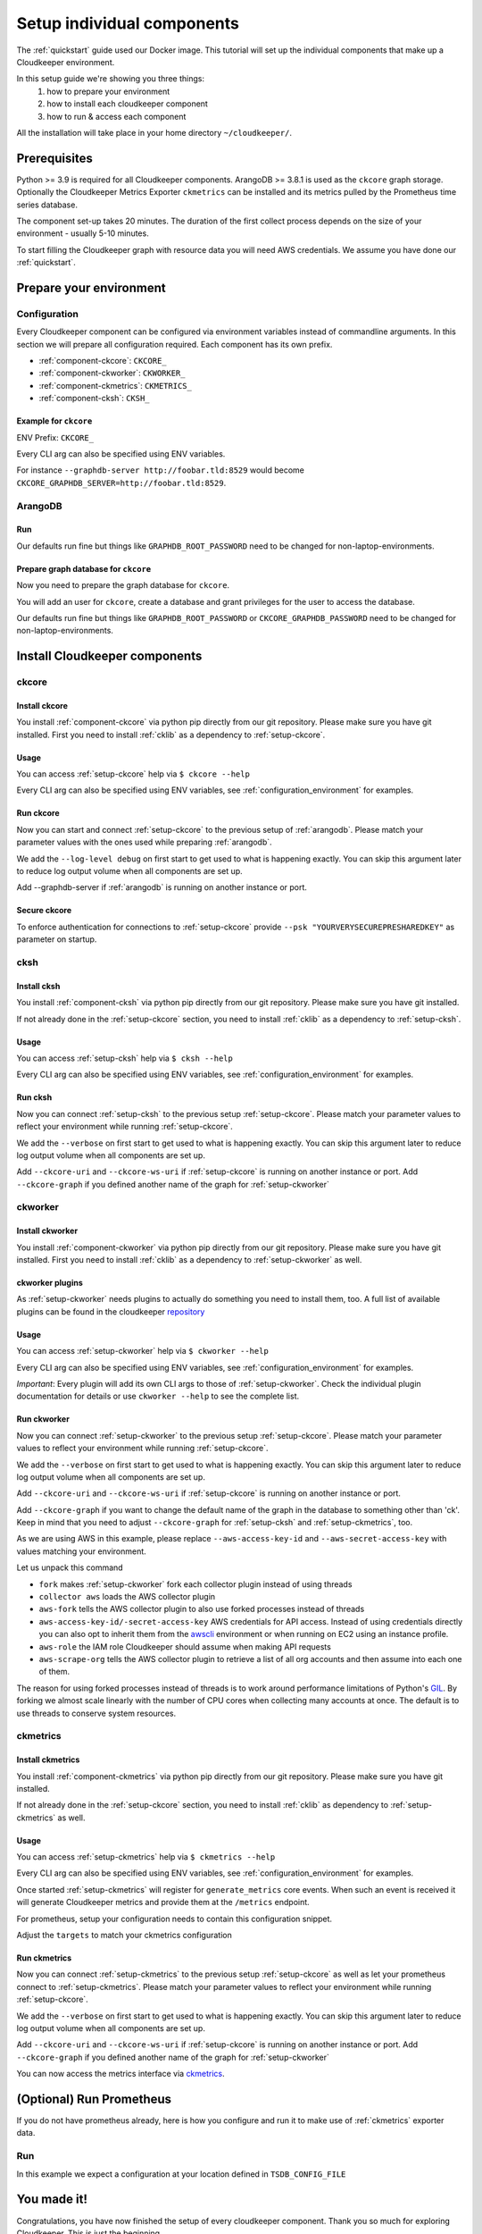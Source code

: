 Setup individual components
###########################

The :ref:`quickstart` guide used our Docker image. This tutorial will set up the individual components that make up a Cloudkeeper environment.

In this setup guide we're showing you three things:
    #. how to prepare your environment
    #. how to install each cloudkeeper component
    #. how to run & access each component

All the installation will take place in your home directory ``~/cloudkeeper/``.


Prerequisites
*************

Python >= 3.9 is required for all Cloudkeeper components. ArangoDB >= 3.8.1 is used as the ``ckcore`` graph storage.
Optionally the Cloudkeeper Metrics Exporter ``ckmetrics`` can be installed and its metrics pulled by the Prometheus time series database.

The component set-up takes 20 minutes. The duration of the first collect process depends on the size of your environment - usually 5-10 minutes.

To start filling the Cloudkeeper graph with resource data you will need AWS credentials.
We assume you have done our :ref:`quickstart`.

Prepare your environment
************************

.. _configuration_environment:

Configuration
=============

Every Cloudkeeper component can be configured via environment variables instead of commandline arguments.
In this section we will prepare all configuration required.
Each component has its own prefix.

* :ref:`component-ckcore`: ``CKCORE_``
* :ref:`component-ckworker`: ``CKWORKER_``
* :ref:`component-ckmetrics`: ``CKMETRICS_``
* :ref:`component-cksh`: ``CKSH_``

Example for ``ckcore``
----------------------

ENV Prefix: ``CKCORE_``

Every CLI arg can also be specified using ENV variables.

For instance ``--graphdb-server http://foobar.tld:8529`` would become ``CKCORE_GRAPHDB_SERVER=http://foobar.tld:8529``.

.. code-block:: bash
    :caption: Defining configurations for your environment

    export GRAPHDB_DATABASE_DIRECTORY="~/cloudkeeper/db"   #<-- directory to store arangodb data
    export GRAPHDB_SERVER_ENDPOINT="tcp://127.0.0.1:8529"  #<-- destination IP:Port to connect to arangodb
    export GRAPHDB_ROOT_PASSWORD="changeme"                #<-- arangodb root password

    export CKCORE_GRAPHDB_LOGIN="cloudkeeper"              #<-- user for arangodb database
    export CKCORE_GRAPHDB_PASSWORD="changeme"              #<-- password for arangodb user
    export CKCORE_GRAPHDB_DATABASE="cloudkeeper"           #<-- database name in arangodb
    export CKCORE_URI="http://127.0.0.1:8900"              #<-- destination IP:Port to connect to ckcore API
    export CKCORE_WS_URI="ws://127.0.0.1:8900"             #<-- destination IP:Port to connect to ckcore API via Websocket
    export CKCORE_GRAPH="ck"                               #<-- name of the graph to store your cloud data

    mkdir -p ${GRAPHDB_DATABASE_DIRECTORY}                 #<-- create data directory for arangodb

.. code-block:: bash
    :caption: Optional preperations for :ref:`prometheus`

    export TSDB_DATABASE_DIRECTORY="~/cloudkeeper/tsdb"    #<-- directory to store prometheus data
    export TSDB_CONFIG_FILE="/path/to/tsdb/prometheus.yml" #<-- location of prometheus configuration file
    export TSDB_RETENTION_TIME="-730d"                     #<-- retention time for prometheus data

    mkdir -p ${TSDB_DATABASE_DIRECTORY}                    #<-- create data directory for arangodb

.. _arangodb:

ArangoDB
========

Run
---

Our defaults run fine but things like ``GRAPHDB_ROOT_PASSWORD`` need to be changed for non-laptop-environments.

.. code-block:: bash
    :caption: run ArangoDB

    $ /usr/local/db/bin/arangod --database.directory "${GRAPHDB_DATABASE_DIRECTORY}" \
      --server.endpoint "${GRAPHDB_SERVER_ENDPOINT}" \
      --database.password "${GRAPHDB_ROOT_PASSWORD}"

Prepare graph database for ``ckcore``
-------------------------------------

Now you need to prepare the graph database for ``ckcore``.

You will add an user for ``ckcore``, create a database and grant privileges for the user to access the database.

Our defaults run fine but things like ``GRAPHDB_ROOT_PASSWORD`` or ``CKCORE_GRAPHDB_PASSWORD`` need to be changed for non-laptop-environments.

.. code-block:: bash
    :caption: Run ArangoSH to configure graph database

    $ arangosh --console.history false --server.password "${GRAPHDB_ROOT_PASSWORD}"
    > const users = require('@arangodb/users');
    > users.save('<manually replace with CKCORE_GRAPHDB_LOGIN content>', '<manually replace with CKCORE_GRAPHDB_PASSWORD content>');
    > db._createDatabase('<manually replace with CKCORE_GRAPHDB_DATABASE content>');
    > users.grantDatabase('<manually replace with CKCORE_GRAPHDB_LOGIN content>', '<manually replace with CKCORE_GRAPHDB_DATABASE content>', 'rw');

Install Cloudkeeper components
******************************

.. _setup-ckcore:

ckcore
======

Install ckcore
--------------

You install :ref:`component-ckcore` via python pip directly from our git repository.
Please make sure you have git installed.
First you need to install :ref:`cklib` as a dependency to :ref:`setup-ckcore`.

.. code-block:: bash
    :caption: Install cklib und ckcore

    $ pip3 install "git+https://github.com/someengineering/cloudkeeper.git@2.0.0a4#egg=cklib&subdirectory=cklib"
    $ pip3 install "git+https://github.com/someengineering/cloudkeeper.git@2.0.0a4#egg=ckcore&subdirectory=ckcore"

Usage
-----
You can access :ref:`setup-ckcore` help via ``$ ckcore --help``

Every CLI arg can also be specified using ENV variables, see :ref:`configuration_environment` for examples.

Run ckcore
----------
Now you can start and connect :ref:`setup-ckcore` to the previous setup of :ref:`arangodb`.
Please match your parameter values with the ones used while preparing :ref:`arangodb`.

We add the ``--log-level debug`` on first start to get used to what is happening exactly.
You can skip this argument later to reduce log output volume when all components are set up.

Add --graphdb-server if :ref:`arangodb` is running on another instance or port.

.. code-block:: bash
    :caption: Run ckcore

    $ ckcore --log-level debug \
      --graphdb-server ${GRAPHDB_SERVER_ENDPOINT:-tcp://127.0.0.1:8529} \
      --graphdb-database ${CKCORE_GRAPHDB_DATABASE:-cloudkeeper} \
      --graphdb-username ${CKCORE_GRAPHDB_LOGIN:-cloudkeeper} \
      --graphdb-password ${CKCORE_GRAPHDB_PASSWORD:-changeme}

.. code-block:: console
    :caption: Successful launch log output

    20:25:11 [INFO] Starting up... [core.__main__]
    20:25:11 [DEBUG] Using selector: KqueueSelector [asyncio]
    20:25:11 [INFO] Create ArangoHTTPClient with timeout=900 and verify=True [core.db.arangodb_extensions]
    20:25:11 [INFO] No authentication requested. [core.web.auth]
    20:25:11 [DEBUG] Starting new HTTP connection (1): localhost:8529 [urllib3.connectionpool]
    20:25:11 [DEBUG] http://localhost:8529 "GET /_db/cloudkeeper/_api/collection HTTP/1.1" 200 1845 [urllib3.connectionpool]
    [...]
    20:25:11 [INFO] Found graph: ck [core.db.db_access]
    [...]
    20:25:11 [INFO] Initialization done. Starting API. [core.__main__]
    20:25:11 [INFO] Listener task_handler added to following queues: ['*'] [core.event_bus]
    20:25:11 [DEBUG] Looking for jobs to run [apscheduler.scheduler]
    20:25:11 [DEBUG] Next wakeup is due at 2021-10-04 19:00:00+00:00 (in 2088.660527 seconds) [apscheduler.scheduler]
    ======== Running on http://localhost:8900 ========
    (Press CTRL+C to quit)

Secure ckcore
-------------

To enforce authentication for connections to :ref:`setup-ckcore` provide ``--psk "YOURVERYSECUREPRESHAREDKEY"`` as parameter on startup.

.. _setup-cksh:

cksh
====

Install cksh
------------

You install :ref:`component-cksh` via python pip directly from our git repository.
Please make sure you have git installed.

If not already done in the :ref:`setup-ckcore` section, you need to install :ref:`cklib` as a dependency to :ref:`setup-cksh`.

.. code-block:: bash
    :caption: Install cklib und cksh

    $ pip3 install "git+https://github.com/someengineering/cloudkeeper.git@2.0.0a4#egg=cklib&subdirectory=cklib"
    $ pip3 install "git+https://github.com/someengineering/cloudkeeper.git@2.0.0a4#egg=cksh&subdirectory=cksh"

Usage
-----

You can access :ref:`setup-cksh` help via ``$ cksh --help``

Every CLI arg can also be specified using ENV variables, see :ref:`configuration_environment` for examples.

Run cksh
----------
Now you can connect :ref:`setup-cksh` to the previous setup :ref:`setup-ckcore`.
Please match your parameter values to reflect your environment while running :ref:`setup-ckcore`.

We add the ``--verbose`` on first start to get used to what is happening exactly.
You can skip this argument later to reduce log output volume when all components are set up.

Add ``--ckcore-uri`` and ``--ckcore-ws-uri`` if :ref:`setup-ckcore` is running on another instance or port.
Add ``--ckcore-graph`` if you defined another name of the graph for :ref:`setup-ckworker`

.. code-block:: bash
    :caption: Run cksh

    $ cksh --verbose \
      --ckcore-uri ${CKCORE_URI:-http://127.0.0.1:8900} \
      --ckcore-ws-uri ${CKCORE_WS_URI:-ws://127.0.0.1:8900} \
      --ckcore-graph ${CKCORE_GRAPH:-ck}

.. code-block:: bash
    :caption: Verify cksh connection to ckcore

    > help
    2021-10-06 15:09:40,705 - DEBUG - 59675/MainThread - Setting columns 213, rows 115
    2021-10-06 15:09:40,705 - DEBUG - 59675/MainThread - Sending command "help" to http://localhost:8900/cli/execute?graph=ck
    ckcore CLI
    Valid placeholder string:
        @UTC@ -> 2021-10-06T13:09:40Z
        @NOW@ -> 2021-10-06T13:09:40Z
        @TODAY@ -> 2021-10-06
    [...]

.. _setup-ckworker:

ckworker
========

Install ckworker
----------------

You install :ref:`component-ckworker` via python pip directly from our git repository.
Please make sure you have git installed.
First you need to install :ref:`cklib` as a dependency to :ref:`setup-ckworker` as well.

.. code-block:: bash
    :caption: Install cklib und ckworker

    $ pip3 install "git+https://github.com/someengineering/cloudkeeper.git@2.0.0a4#egg=cklib&subdirectory=cklib"
    $ pip3 install "git+https://github.com/someengineering/cloudkeeper.git@2.0.0a4#egg=ckworker&subdirectory=ckworker"


.. _plugins:

ckworker plugins
----------------

As :ref:`setup-ckworker` needs plugins to actually do something you need to install them, too.
A full list of available plugins can be found in the cloudkeeper `repository <https://github.com/someengineering/cloudkeeper/tree/main/plugins>`_

.. code-block:: bash
    :caption: Install plugins

    pip3 install "git+https://github.com/someengineering/cloudkeeper.git@2.0.0a4#egg=cloudkeeper-plugin-aws&subdirectory=plugins/aws"
    pip3 install "git+https://github.com/someengineering/cloudkeeper.git@2.0.0a4#egg=cloudkeeper-plugin-example_collector&subdirectory=plugins/example_collector"
    pip3 install "git+https://github.com/someengineering/cloudkeeper.git@2.0.0a4#egg=cloudkeeper-plugin-gcp&subdirectory=plugins/gcp"
    pip3 install "git+https://github.com/someengineering/cloudkeeper.git@2.0.0a4#egg=cloudkeeper-plugin-github&subdirectory=plugins/github"
    pip3 install "git+https://github.com/someengineering/cloudkeeper.git@2.0.0a4#egg=cloudkeeper-plugin-k8s&subdirectory=plugins/k8s"
    pip3 install "git+https://github.com/someengineering/cloudkeeper.git@2.0.0a4#egg=cloudkeeper-plugin-onelogin&subdirectory=plugins/onelogin"
    pip3 install "git+https://github.com/someengineering/cloudkeeper.git@2.0.0a4#egg=cloudkeeper-plugin-onprem&subdirectory=plugins/onprem"
    pip3 install "git+https://github.com/someengineering/cloudkeeper.git@2.0.0a4#egg=cloudkeeper-plugin-slack&subdirectory=plugins/slack"
    pip3 install "git+https://github.com/someengineering/cloudkeeper.git@2.0.0a4#egg=cloudkeeper-plugin-vsphere&subdirectory=plugins/vsphere"

Usage
-----
You can access :ref:`setup-ckworker` help via ``$ ckworker --help``

Every CLI arg can also be specified using ENV variables, see :ref:`configuration_environment` for examples.

*Important*: Every plugin will add its own CLI args to those of :ref:`setup-ckworker`. Check the individual plugin documentation for details or use ``ckworker --help`` to see the complete list.

Run ckworker
------------
Now you can connect :ref:`setup-ckworker` to the previous setup :ref:`setup-ckcore`.
Please match your parameter values to reflect your environment while running :ref:`setup-ckcore`.

We add the ``--verbose`` on first start to get used to what is happening exactly.
You can skip this argument later to reduce log output volume when all components are set up.

Add ``--ckcore-uri`` and ``--ckcore-ws-uri`` if :ref:`setup-ckcore` is running on another instance or port.

Add ``--ckcore-graph`` if you want to change the default name of the graph in the database to something other than 'ck'.
Keep in mind that you need to adjust ``--ckcore-graph`` for :ref:`setup-cksh` and :ref:`setup-ckmetrics`, too.

As we are using AWS in this example, please replace ``--aws-access-key-id`` and ``--aws-secret-access-key`` with values matching your environment.

.. code-block:: bash
    :caption: Run ckworker

    $ ckworker --verbose \
      --ckcore-uri ${CKCORE_URI:-http://127.0.0.1:8900} \
      --ckcore-ws-uri ${CKCORE_WS_URI:-ws://127.0.0.1:8900} \
      --ckcore-graph ${CKCORE_GRAPH:-ck}
      --fork \
      --collector aws \
      --aws-fork \
      --aws-account-pool-size 50 \
      --aws-access-key-id AKIAZGZEXAMPLE \
      --aws-secret-access-key vO51EW/8ILMGrSBV/Ia9FEXAMPLE \
      --aws-role Cloudkeeper \
      --aws-scrape-org

.. code-block:: console
    :caption: Successful launch log output

    2021-10-05 13:03:36,924 - INFO - 3189/MainThread - Cloudkeeper collectord initializing
    2021-10-05 13:03:36,924 - DEBUG - 3189/MainThread - Only loading plugins of type PluginType.COLLECTOR
    2021-10-05 13:03:36,925 - DEBUG - 3189/MainThread - Finding plugins
    2021-10-05 13:03:37,443 - DEBUG - 3189/MainThread - Found plugin <class 'cloudkeeper_plugin_aws.AWSPlugin'> (COLLECTOR)
    [...]
    2021-10-05 13:03:37,446 - INFO - 3189/workerd-events - Connecting to ckcore message bus
    2021-10-05 13:03:37,446 - DEBUG - 3189/workerd-events - workerd-events registering for collect actions ({'timeout': 10800, 'wait_for_completion': True})
    2021-10-05 13:03:37,446 - DEBUG - 3189/workerd-tasks - Registering <bound method CoreTasks.shutdown of <CoreTasks(workerd-tasks, started 6197522432)>> with event SHUTDOWN (blocking: False, one-shot: False)
    2021-10-05 13:03:37,448 - INFO - 3189/workerd-tasks - Connecting to ckcore task queue
    2021-10-05 13:03:37,448 - DEBUG - 3189/workerd-tasks - workerd-tasks connecting to ws://localhost:8900/work/queue?task=tag
    2021-10-05 13:03:37,454 - DEBUG - 3189/workerd-tasks - workerd-tasks connected to ckcore task queue
    2021-10-05 13:03:37,514 - DEBUG - 3189/workerd-events - workerd-events registering for cleanup actions ({'timeout': 10800, 'wait_for_completion': True})
    2021-10-05 13:03:37,533 - DEBUG - 3189/workerd-events - workerd-events connecting to ws://localhost:8900/subscriber/workerd-events/handle
    2021-10-05 13:03:37,536 - DEBUG - 3189/workerd-events - workerd-events connected to ckcore message bus

Let us unpack this command

- ``fork`` makes :ref:`setup-ckworker` fork each collector plugin instead of using threads
- ``collector aws`` loads the AWS collector plugin
- ``aws-fork`` tells the AWS collector plugin to also use forked processes instead of threads
- ``aws-access-key-id/-secret-access-key`` AWS credentials for API access. Instead of using credentials directly you can also opt to inherit them from the `awscli <https://aws.amazon.com/cli/>`_ environment or when running on EC2 using an instance profile.
- ``aws-role`` the IAM role Cloudkeeper should assume when making API requests
- ``aws-scrape-org`` tells the AWS collector plugin to retrieve a list of all org accounts and then assume into each one of them.

The reason for using forked processes instead of threads is to work around performance limitations of Python's `GIL <https://en.wikipedia.org/wiki/Global_interpreter_lock>`_. By forking we almost scale linearly with the number of CPU cores when collecting many accounts at once. The default is to use threads to conserve system resources.

.. _setup-ckmetrics:

ckmetrics
=========

Install ckmetrics
-----------------

You install :ref:`component-ckmetrics` via python pip directly from our git repository.
Please make sure you have git installed.

If not already done in the :ref:`setup-ckcore` section, you need to install :ref:`cklib` as dependency to :ref:`setup-ckmetrics` as well.

.. code-block:: bash
    :caption: Install cklib und ckmetrics

    $ pip3 install "git+https://github.com/someengineering/cloudkeeper.git@2.0.0a4#egg=cklib&subdirectory=cklib"
    $ pip3 install "git+https://github.com/someengineering/cloudkeeper.git@2.0.0a4#egg=ckmetrics&subdirectory=ckmetrics"

Usage
-----

You can access :ref:`setup-ckmetrics` help via ``$ ckmetrics --help``

Every CLI arg can also be specified using ENV variables, see :ref:`configuration_environment` for examples.

Once started :ref:`setup-ckmetrics` will register for ``generate_metrics`` core events. When such an event is received it will
generate Cloudkeeper metrics and provide them at the ``/metrics`` endpoint.

For prometheus, setup your configuration needs to contain this configuration snippet.

Adjust the ``targets`` to match your ckmetrics configuration

.. code-block:: yaml
    :caption: :ref:`prometheus` configuration snippet

    scrape_configs:
    - job_name: "ckmetrics"
        static_configs:
        - targets: ["localhost:9955"]

Run ckmetrics
-------------
Now you can connect :ref:`setup-ckmetrics` to the previous setup :ref:`setup-ckcore` as well as let your prometheus connect to :ref:`setup-ckmetrics`.
Please match your parameter values to reflect your environment while running :ref:`setup-ckcore`.

We add the ``--verbose`` on first start to get used to what is happening exactly.
You can skip this argument later to reduce log output volume when all components are set up.

Add ``--ckcore-uri`` and ``--ckcore-ws-uri`` if :ref:`setup-ckcore` is running on another instance or port.
Add ``--ckcore-graph`` if you defined another name of the graph for :ref:`setup-ckworker`

.. code-block:: bash
    :caption: Run ckmetrics

    $ ckmetrics --verbose \
      --ckcore-uri ${CKCORE_URI:-http://127.0.0.1:8900} \
      --ckcore-ws-uri ${CKCORE_WS_URI:-ws://127.0.0.1:8900} \
      --ckcore-graph ${CKCORE_GRAPH:-ck}

.. code-block:: console
    :caption: Successful launch log output

    2021-10-05 13:20:43,798 - DEBUG - 6143/MainThread - generating metrics
    2021-10-05 13:20:43,798 - INFO - 6143/webserver - CherryPy ENGINE Bus STARTING
    2021-10-05 13:20:43,798 - DEBUG - 6143/ckmetrics - Registering <bound method CoreActions.shutdown of <CoreActions(ckmetrics, started 6189232128)>> with event SHUTDOWN (blocking: False, one-shot: False)
    2021-10-05 13:20:43,798 - INFO - 6143/ckmetrics - Connecting to ckcore message bus
    [...]
    2021-10-05 13:20:43,824 - DEBUG - 6143/ckmetrics - ckmetrics connected to ckcore message bus
    2021-10-05 13:20:44,904 - INFO - 6143/webserver - CherryPy ENGINE Serving on http://:::9955
    2021-10-05 13:20:44,905 - INFO - 6143/webserver - CherryPy ENGINE Bus STARTED

You can now access the metrics interface via `ckmetrics <http://localhost:9955/metrics>`_.

.. _prometheus:

(Optional) Run Prometheus
*************************

If you do not have prometheus already, here is how you configure and run it to make use of :ref:`ckmetrics` exporter data. 

Run
===

In this example we expect a configuration at your location defined in ``TSDB_CONFIG_FILE``

.. code-block:: yaml
    :caption: ``TSDB_CONFIG_FILE`` configuration.

    global:
        scrape_interval: 120s 
        evaluation_interval: 120s

        alerting:
        alertmanagers:
            - static_configs:
                - targets:
                # - alertmanager:9093

        rule_files:
        # - "first_rules.yml"
        # - "second_rules.yml"

        scrape_configs:
        - job_name: "prometheus"
            static_configs:
            - targets: ["localhost:9090"]

        - job_name: "ckmetrics"
            static_configs:
            - targets: ["localhost:9955"]


.. code-block:: bash
    :caption: Create data directory and run Prometheus

    $ /usr/local/tsdb/prometheus --config.file=${TSDB_CONFIG_FILE} \
      --storage.tsdb.path=${TSDB_DATABASE_DIRECTORY} \
      --storage.tsdb.retention.time=${TSDB_RETENTION_TIME} \
      --web.console.libraries=/usr/local/tsdb/console_libraries \
      --web.console.templates=/usr/local/tsdb/consoles \
      --web.enable-lifecycle \
      --web.enable-admin-api


You made it!
************
Congratulations, you have now finished the setup of every cloudkeeper component.
Thank you so much for exploring Cloudkeeper. This is just the beginning.

What now?
=========
All documentation is under heavy development, including this tutorial.
We extend and improve this documentation almost daily. Please star this `repo <http://github.com/someengineering/cloudkeeper>`_ to support us and stay up to date.

| Please explore Cloudkeeper, build your queries and discover your infrastructure.
| A good place to continue is joining our community to get the most out of Cloudkeeper and the experiences collected from many different SREs, companies and curious people.
| We would love to hear from you with your feedback, experiences and interesting queries and use cases.

How you get more assistance
===========================

| Reach out to us if you have any questions, improvements, bugs!
| Contributions are very much appreciated.

| Discord:
| https://discord.gg/3G3sX6y3bt

| GitHub Issue:
| https://github.com/someengineering/cloudkeeper/issues/new 